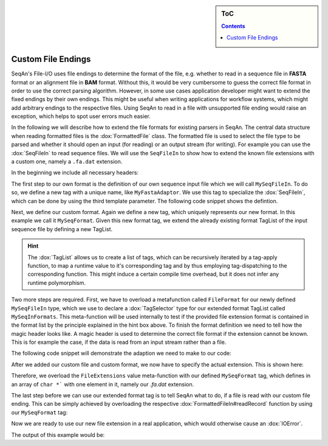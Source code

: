 .. sidebar:: ToC

    .. contents::

.. _how-to-recipes-custom-file-endings:

Custom File Endings
===================

SeqAn's File-I/O uses file endings to determine the format of the file, e.g. whether to read in a sequence file
in **FASTA** format or an alignment file in **BAM** format.
Without this, it would be very cumbersome to guess the correct file format in order to use the correct parsing
algorithm.
However, in some use cases application developer might want to extend the fixed endings by their own endings.
This might be useful when writing applications for workflow systems, which might add arbitrary endings to
the respective files. Using SeqAn to read in a file with unsupported file ending would raise an exception,
which helps to spot user errors much easier.

In the following we will describe how to extend the file formats for existing parsers in SeqAn.
The central data structure when reading formatted files is the :dox:`FormattedFile` class.
The formatted file is used to select the file type to be parsed and whether it should open an input (for reading) or an
output stream (for writing).
For example you can use the :dox:`SeqFileIn` to read sequence files.
We will use the ``SeqFileIn`` to show how to extend the known file extensions with a custom one, namely a ``.fa.dat``
extension.

In the beginning we include all necessary headers:

.. includefrags:: demos/howto/custom_file_endings.cpp
   :fragment: includes

The first step to our own format is the definition of our own sequence input file which we will call ``MySeqFileIn``.
To do so, we define a new tag with a unique name, like ``MyFastaAdaptor``.
We use this tag to specialize the :dox:`SeqFileIn`, which can be done by using the third template parameter.
The following code snippet shows the defintion.

.. includefrags:: demos/howto/custom_file_endings.cpp
   :fragment: custom_file

Next, we define our custom format.
Again we define a new tag, which uniquely represents our new format.
In this example we call it ``MySeqFormat``. Given this new format tag, we extend the already existing format TagList
of the input sequence file by defining a new TagList.

.. hint::

   The :dox:`TagList` allows us to create a list of tags, which can be recursively iterated by a tag-apply function, to
   map a runtime value to it's corresponding tag and by thus employing tag-dispatching to the corresponding function.
   This might induce a certain compile time overhead, but it does not infer any runtime polymorphism.

Two more steps are required.
First, we have to overload a metafunction called ``FileFormat`` for our newly defined ``MySeqFileIn`` type, which we use
to declare a :dox:`TagSelector` type for our extended format TagList called ``MySeqInFormats``.
This meta-function will be used internally to test if the provided file extension format is contained in the format list
by the principle explained in the hint box above.
To finish the format definition we need to tell how the magic header looks like.
A magic header is used to determine the correct file format if the extension cannot be known.
This is for example the case, if the data is read from an input stream rather than a file.

The following code snippet will demonstrate the adaption we need to make to our code:

.. includefrags:: demos/howto/custom_file_endings.cpp
   :fragment: custom_format

After we added our custom file and custom format, we now have to specify the actual extension.
This is shown here:

.. includefrags:: demos/howto/custom_file_endings.cpp
   :fragment: custom_extension

Therefore, we overload the ``FileExtensions`` value meta-function with our defined ``MySeqFormat`` tag, which defines
in an array of ``char *``` with one element in it, namely our `.fa.dat` extension.

The last step before we can use our extended format tag is to tell SeqAn what to do, if a file is read with our custom
file ending.
This can be simply achieved by overloading the respective :dox:`FormattedFileIn#readRecord` function by using our
``MySeqFormat`` tag:

.. includefrags:: demos/howto/custom_file_endings.cpp
   :fragment: custom_read_record

Now we are ready to use our new file extension in a real application, which would otherwise cause an :dox:`IOError`.

.. includefrags:: demos/howto/custom_file_endings.cpp
   :fragment: main

The output of this example would be:

.. includefrags:: demos/howto/custom_file_endings.cpp.stdout
